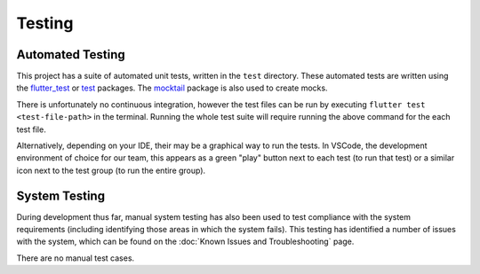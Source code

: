 Testing
=======

*****************
Automated Testing
*****************

This project has a suite of automated unit tests, written in the ``test`` directory. 
These automated tests are written using the `flutter_test`_ or `test`_ packages. 
The `mocktail`_ package is also used to create mocks. 

There is unfortunately no continuous integration, however the test files can be run 
by executing ``flutter test <test-file-path>`` in the terminal. 
Running the whole test suite will require running the above command for the each
test file. 

Alternatively, depending on your IDE, their may be a graphical way to run the tests. 
In VSCode, the development environment of choice for our team, this appears as a 
green "play" button next to each test (to run that test)
or a similar icon next to the test group (to run the entire group).

**************
System Testing
**************

During development thus far, manual system testing has also been used to test
compliance with the system requirements (including identifying those areas in which the system fails). 
This testing has identified a number of issues with the system, which can be found on 
the :doc:`Known Issues and Troubleshooting` page.

There are no manual test cases.

.. _mocktail: https://pub.dev/packages/mocktail
.. _flutter_test: https://api.flutter.dev/flutter/flutter_test/ 
.. _test: https://pub.dev/packages/test 
